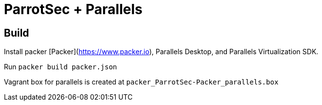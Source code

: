 = ParrotSec + Parallels

== Build

Install packer [Packer](https://www.packer.io), Parallels Desktop, and Parallels Virtualization SDK.

Run `packer build packer.json`

Vagrant box for parallels is created at `packer_ParrotSec-Packer_parallels.box`
